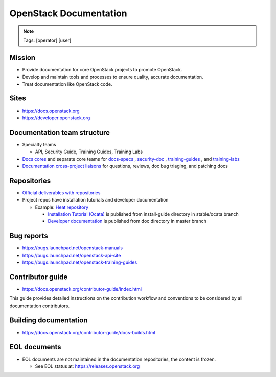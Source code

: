 =======================
OpenStack Documentation
=======================

.. image:: ./_assets/os_background.png
   :class: fill
   :width: 100%

.. note::
   Tags: [operator] [user]

Mission
=======

- Provide documentation for core OpenStack projects to promote OpenStack.
- Develop and maintain tools and processes to ensure quality, accurate
  documentation.
- Treat documentation like OpenStack code.

Sites
=====

- https://docs.openstack.org
- https://developer.openstack.org

Documentation team structure
============================

- Specialty teams

  - API, Security Guide, Training Guides, Training Labs

- `Docs cores <https://review.openstack.org/#/admin/groups/30,members>`_
  and separate core teams for `docs-specs <https://review.openstack.org/#/admin/groups/384,members>`_
  , `security-doc <https://review.openstack.org/#/admin/groups/347,members>`_
  , `training-guides <https://review.openstack.org/#/admin/groups/360,members>`_
  , and `training-labs <https://review.openstack.org/#/admin/groups/1118,members>`_

- `Documentation cross-project liaisons <https://wiki.openstack.org/wiki/CrossProjectLiaisons#Documentation>`_
  for questions, reviews, doc bug triaging, and patching docs

Repositories
============

- `Official deliverables with repositories <https://governance.openstack.org/tc/reference/projects/documentation.html#deliverables>`_
- Project repos have installation tutorials and developer documentation

  - Example: `Heat repository <https://git.openstack.org/cgit/openstack/heat/tree/>`_

    - `Installation Tutorial (Ocata) <https://docs.openstack.org/project-install-guide/orchestration/ocata/>`_
      is published from install-guide directory in stable/ocata branch
    - `Developer documentation <https://docs.openstack.org/heat/>`_
      is published from doc directory in master branch

Bug reports
===========

- https://bugs.launchpad.net/openstack-manuals
- https://bugs.launchpad.net/openstack-api-site
- https://bugs.launchpad.net/openstack-training-guides

Contributor guide
=================

- https://docs.openstack.org/contributor-guide/index.html

This guide provides detailed instructions on the contribution workflow and
conventions to be considered by all documentation contributors.

Building documentation
======================

- https://docs.openstack.org/contributor-guide/docs-builds.html

EOL documents
=============

- EOL documents are not maintained in the documentation repositories,
  the content is frozen.

  - See EOL status at: https://releases.openstack.org
